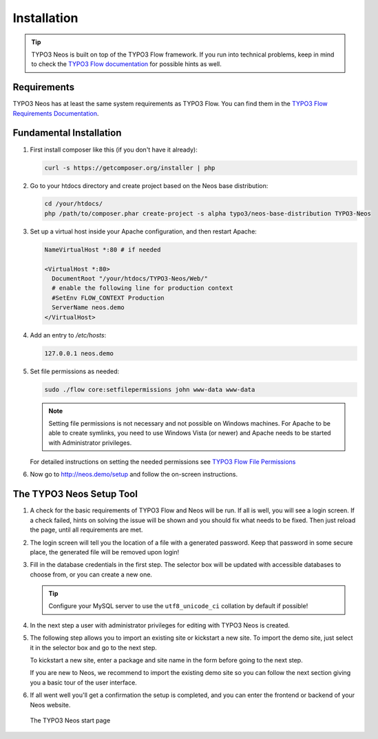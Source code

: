 ============
Installation
============

.. tip::

	TYPO3 Neos is built on top of the TYPO3 Flow framework. If you run into technical problems,
	keep in mind to check the `TYPO3 Flow documentation`_ for possible hints as well.

Requirements
------------

TYPO3 Neos has at least the same system requirements as TYPO3 Flow. You can find them in the
`TYPO3 Flow Requirements Documentation`_.

Fundamental Installation
------------------------

#. First install composer like this (if you don't have it already):

   .. code-block:: bash

    curl -s https://getcomposer.org/installer | php

#. Go to your htdocs directory and create project based on the Neos base distribution:

   .. code-block:: bash

     cd /your/htdocs/
     php /path/to/composer.phar create-project -s alpha typo3/neos-base-distribution TYPO3-Neos

#. Set up a virtual host inside your Apache configuration, and then restart Apache:

   .. code-block:: apache

     NameVirtualHost *:80 # if needed

     <VirtualHost *:80>
       DocumentRoot "/your/htdocs/TYPO3-Neos/Web/"
       # enable the following line for production context
       #SetEnv FLOW_CONTEXT Production
       ServerName neos.demo
     </VirtualHost>

#. Add an entry to */etc/hosts*:

   .. code-block:: text

     127.0.0.1 neos.demo

#. Set file permissions as needed:

   .. code-block:: bash

       sudo ./flow core:setfilepermissions john www-data www-data

   .. note::
     Setting file permissions is not necessary and not possible on Windows machines.
     For Apache to be able to create symlinks, you need to use Windows Vista (or
     newer) and Apache needs to be started with Administrator privileges.

   For detailed instructions on setting the needed permissions see  `TYPO3 Flow File Permissions`_

#. Now go to http://neos.demo/setup and follow the on-screen instructions.

The TYPO3 Neos Setup Tool
-------------------------

#. A check for the basic requirements of TYPO3 Flow and Neos will be run. If all is well, you will
   see a login screen. If a check failed, hints on solving the issue will be shown and you should
   fix what needs to be fixed. Then just reload the page, until all requirements are met.

#. The login screen will tell you the location of a file with a generated password. Keep that password
   in some secure place, the generated file will be removed upon login!

#. Fill in the database credentials in the first step. The selector box will be updated with
   accessible databases to choose from, or you can create a new one.

   .. tip::
     Configure your MySQL server to use the ``utf8_unicode_ci`` collation by default if possible!

#. In the next step a user with administrator privileges for editing with TYPO3 Neos is created.

#. The following step allows you to import an existing site or kickstart a new site. To import the
   demo site, just select it in the selector box and go to the next step.

   To kickstart a new site, enter a package and site name in the form before going to the next step.

   If you are new to Neos, we recommend to import the existing demo site so you can follow the next
   section giving you a basic tour of the user interface.

#. If all went well you'll get a confirmation the setup is completed, and you can enter the
   frontend or backend of your Neos website.

.. figure:: Images/StartPage.png
	:alt: The TYPO3 Neos start page
	:class: screenshot-fullsize

	The TYPO3 Neos start page

.. _TYPO3 Flow Documentation: http://docs.typo3.org/flow/TYPO3FlowDocumentation/Index.html
.. _TYPO3 Flow Requirements Documentation: http://docs.typo3.org/flow/TYPO3FlowDocumentation/TheDefinitiveGuide/PartII/Requirements.html
.. _TYPO3 Flow File Permissions: http://docs.typo3.org/flow/TYPO3FlowDocumentation/TheDefinitiveGuide/PartII/Installation.html#file-permissions
